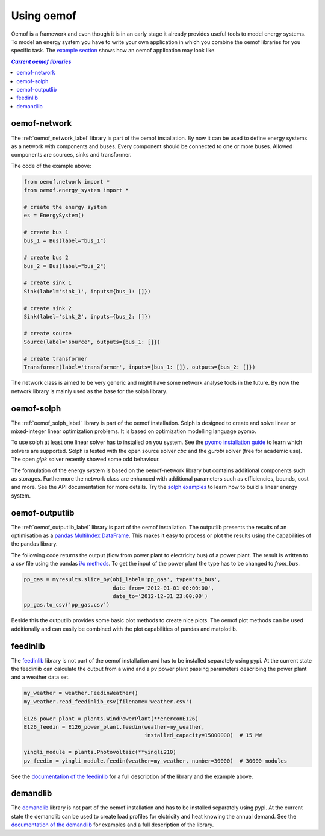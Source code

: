.. _using_oemof_label:

#####################
Using oemof
#####################

Oemof is a framework and even though it is in an early stage it already provides useful tools to model energy systems. To model an energy system you have to write your own application in which you combine the oemof libraries for you specific task. The `example section <https://github.com/oemof/oemof/tree/master/examples>`_ shows how an oemof application may look like. 

.. contents:: `Current oemof libraries`
    :depth: 1
    :local:
    :backlinks: top


oemof-network
=============
The :ref:`oemof_network_label` library is part of the oemof installation. By now it can be used to define energy systems as a network with components and buses. Every component should be connected to one or more buses. Allowed components are sources, sinks and transformer.

.. 	image:: _files/example_network.svg
   :scale: 30 %
   :alt: alternate text
   :align: center
   
The code of the example above:

.. code-block:: python

    from oemof.network import *
    from oemof.energy_system import *

    # create the energy system
    es = EnergySystem()
    
    # create bus 1
    bus_1 = Bus(label="bus_1")

    # create bus 2
    bus_2 = Bus(label="bus_2")

    # create sink 1
    Sink(label='sink_1', inputs={bus_1: []})
    
    # create sink 2
    Sink(label='sink_2', inputs={bus_2: []})    

    # create source
    Source(label='source', outputs={bus_1: []})

    # create transformer
    Transformer(label='transformer', inputs={bus_1: []}, outputs={bus_2: []})
    
The network class is aimed to be very generic and might have some network analyse tools in the future. By now the network library is mainly used as the base for the solph library.  

oemof-solph
===========
The :ref:`oemof_solph_label` library is part of the oemof installation. Solph is designed to create and solve linear or mixed-integer 
linear optimization problems. It is based on optimization modelling language pyomo.

To use solph at least one linear solver has to installed on you system. See the `pyomo installation guide <https://software.sandia.gov/downloads/pub/pyomo/PyomoInstallGuide.html#Solvers>`_ to learn which solvers are supported. Solph is tested with the open source solver `cbc` and the `gurobi` solver (free for academic use). The open `glpk` solver recently showed some odd behaviour.

The formulation of the energy system is based on the oemof-network library but contains additional components such as storages. Furthermore the network class are enhanced with additional parameters such as efficiencies, bounds, cost and more. See the API documentation for more details. Try the `solph examples <https://github.com/oemof/oemof/tree/master/examples>`_ to learn how to build a linear energy system.

oemof-outputlib
===============
The :ref:`oemof_outputlib_label` library is part of the oemof installation. The outputlib presents the results of an optimisation as a `pandas MultiIndex DataFrame <http://pandas.pydata.org/pandas-docs/stable/advanced.html>`_. This makes it easy to process or plot the results using the capabilities of the pandas library.

The following code returns the output (flow from power plant to electricity bus) of a power plant. The result is written to a csv file using the pandas `i/o methods <http://pandas.pydata.org/pandas-docs/stable/io.html>`_. To get the input of the power plant the type has to be changed to `from_bus`.

.. code-block:: python
    
    pp_gas = myresults.slice_by(obj_label='pp_gas', type='to_bus',
                                date_from='2012-01-01 00:00:00',
                                date_to='2012-12-31 23:00:00')
    pp_gas.to_csv('pp_gas.csv')
    
Beside this the outputlib provides some basic plot methods to create nice plots. The oemof plot methods can be used additionally and can easily be combined with the plot capabilities of pandas and matplotlib.

.. 	image:: _files/example_figures.png
   :scale: 100 %
   :alt: alternate text
   :align: center


feedinlib
=========
The `feedinlib <http://pythonhosted.org/feedinlib/getting_started.html>`_ library is not part of the oemof installation and has to be installed separately using pypi. At the current state the feedinlib can calculate the output from a wind and a pv power plant passing parameters describing the power plant and a weather data set.

.. code-block:: python

    my_weather = weather.FeedinWeather()
    my_weather.read_feedinlib_csv(filename='weather.csv')
    
    E126_power_plant = plants.WindPowerPlant(**enerconE126)
    E126_feedin = E126_power_plant.feedin(weather=my_weather,
                                          installed_capacity=15000000)  # 15 MW
    
    yingli_module = plants.Photovoltaic(**yingli210)
    pv_feedin = yingli_module.feedin(weather=my_weather, number=30000)  # 30000 modules
    
See the `documentation of the feedinlib <http://pythonhosted.org/feedinlib/>`_ for a full description of the library and the example above.

demandlib
=========
The `demandlib <http://demandlib.readthedocs.io/en/latest/getting_started.html>`_ library is not part of the oemof installation and has to be installed separately using pypi. At the current state the demandlib can be used to create load profiles for elctricity and heat knowing the annual demand. See the `documentation of the demandlib <http://demandlib.readthedocs.io/en/latest/>`_ for examples and a full description of the library.
